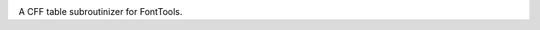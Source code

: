 |Travis Build Status| |Appveyor Build status|

A CFF table subroutinizer for FontTools.

.. |Travis Build Status| image:: https://travis-ci.org/googlefonts/compreffor.svg?branch=master
   :target: https://travis-ci.org/googleifonts/compreffor
.. |Appveyor Build status| image:: https://ci.appveyor.com/api/projects/status/wfdyi32el42qst9a/branch/master?svg=true
   :target: https://ci.appveyor.com/project/fonttools/compreffor/branch/master
